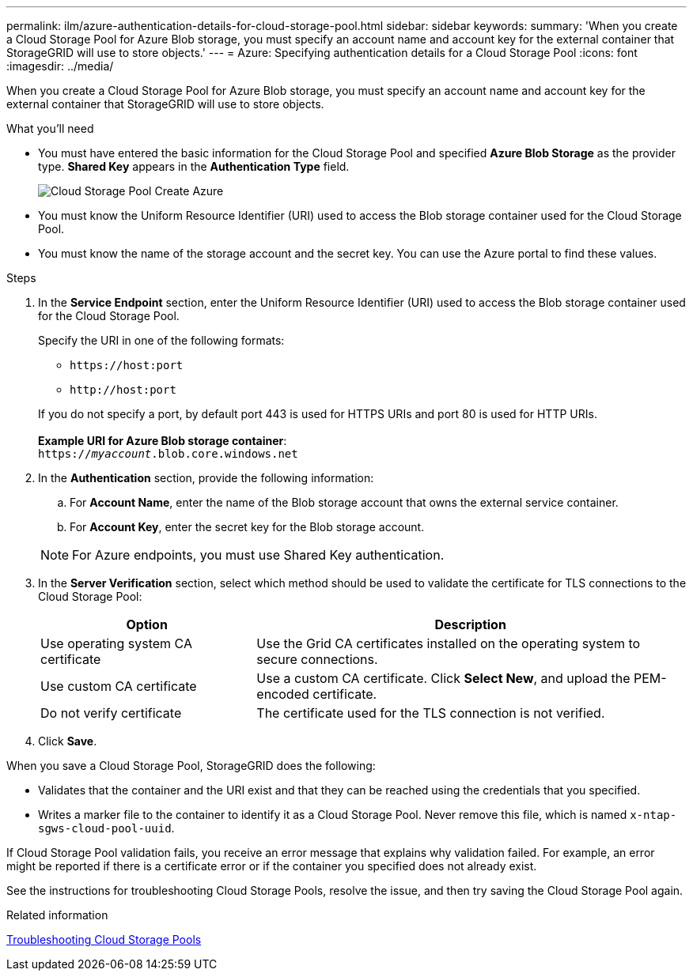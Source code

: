 ---
permalink: ilm/azure-authentication-details-for-cloud-storage-pool.html
sidebar: sidebar
keywords:
summary: 'When you create a Cloud Storage Pool for Azure Blob storage, you must specify an account name and account key for the external container that StorageGRID will use to store objects.'
---
= Azure: Specifying authentication details for a Cloud Storage Pool
:icons: font
:imagesdir: ../media/

[.lead]
When you create a Cloud Storage Pool for Azure Blob storage, you must specify an account name and account key for the external container that StorageGRID will use to store objects.

.What you'll need
* You must have entered the basic information for the Cloud Storage Pool and specified *Azure Blob Storage* as the provider type. *Shared Key* appears in the *Authentication Type* field.
+
image::../media/cloud_storage_pool_create_azure.png[Cloud Storage Pool Create Azure]

* You must know the Uniform Resource Identifier (URI) used to access the Blob storage container used for the Cloud Storage Pool.
* You must know the name of the storage account and the secret key. You can use the Azure portal to find these values.

.Steps
. In the *Service Endpoint* section, enter the Uniform Resource Identifier (URI) used to access the Blob storage container used for the Cloud Storage Pool.
+
Specify the URI in one of the following formats:

 ** `+https://host:port+`
 ** `+http://host:port+`

+
If you do not specify a port, by default port 443 is used for HTTPS URIs and port 80 is used for HTTP URIs.
 +
 +
*Example URI for Azure Blob storage container*:
 +
`https://_myaccount_.blob.core.windows.net`


. In the *Authentication* section, provide the following information:
 .. For *Account Name*, enter the name of the Blob storage account that owns the external service container.
 .. For *Account Key*, enter the secret key for the Blob storage account.

+
NOTE: For Azure endpoints, you must use Shared Key authentication.

. In the *Server Verification* section, select which method should be used to validate the certificate for TLS connections to the Cloud Storage Pool:
+
[cols="1a,2a" options="header"]
|===
|Option |Description
    a|
Use operating system CA certificate
a|
Use the Grid CA certificates installed on the operating system to secure connections.
a|
Use custom CA certificate
a|
Use a custom CA certificate. Click *Select New*, and upload the PEM-encoded certificate.
a|
Do not verify certificate
a|
The certificate used for the TLS connection is not verified.
|===

. Click *Save*.

When you save a Cloud Storage Pool, StorageGRID does the following:

 ** Validates that the container and the URI exist and that they can be reached using the credentials that you specified.
 ** Writes a marker file to the container to identify it as a Cloud Storage Pool. Never remove this file, which is named `x-ntap-sgws-cloud-pool-uuid`.

If Cloud Storage Pool validation fails, you receive an error message that explains why validation failed. For example, an error might be reported if there is a certificate error or if the container you specified does not already exist.


See the instructions for troubleshooting Cloud Storage Pools, resolve the issue, and then try saving the Cloud Storage Pool again.

.Related information

xref:troubleshooting-cloud-storage-pools.adoc[Troubleshooting Cloud Storage Pools]
